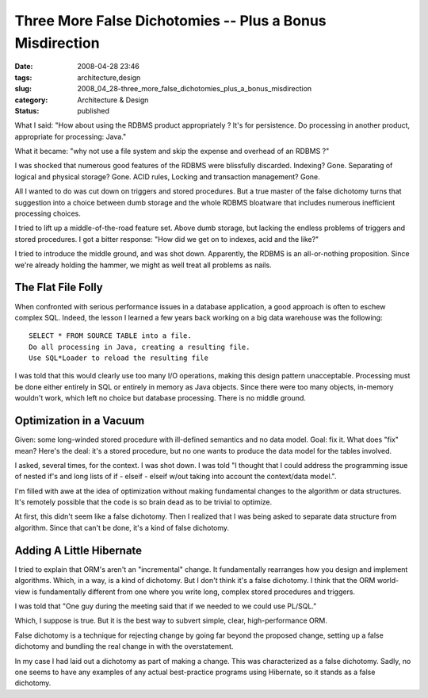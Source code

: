 Three More False Dichotomies -- Plus a Bonus Misdirection
=========================================================

:date: 2008-04-28 23:46
:tags: architecture,design
:slug: 2008_04_28-three_more_false_dichotomies_plus_a_bonus_misdirection
:category: Architecture & Design
:status: published







What I said: "How about using the RDBMS product appropriately ? It's for persistence. Do processing in another product, appropriate for processing: Java."



What it became: "why not use a file system and skip the expense and overhead of an RDBMS ?"



I was shocked that numerous good features of the RDBMS were blissfully discarded.  Indexing?  Gone.  Separating of logical and physical storage?  Gone.  ACID rules, Locking and transaction management?  Gone.



All I wanted to do was cut down on triggers and stored procedures.  But a true master of the false dichotomy turns that suggestion into a choice between dumb storage and the whole RDBMS bloatware that includes numerous inefficient processing choices.



I tried to lift up a middle-of-the-road feature set.  Above dumb storage, but lacking the endless problems of triggers and stored procedures.  I got a bitter response: "How did we get on to indexes, acid and the like?"  



I tried to introduce the middle ground, and was shot down.  Apparently, the RDBMS is an all-or-nothing proposition.  Since we're already holding the hammer, we might as well treat all problems as nails.



The Flat File Folly
-------------------



When confronted with serious performance issues in a database application, a good approach is often to eschew complex SQL.  Indeed, the lesson I learned a few years back working on a big data warehouse was the following:

::

    SELECT * FROM SOURCE TABLE into a file.
    Do all processing in Java, creating a resulting file.
    Use SQL*Loader to reload the resulting file






I was told that this would clearly use too many I/O operations, making this design pattern unacceptable.  Processing must be done either entirely in SQL or entirely in memory as Java objects.  Since there were too many objects, in-memory wouldn't work, which left no choice but database processing.  There is no middle ground.  




Optimization in a Vacuum
-------------------------




Given: some long-winded stored procedure with ill-defined semantics and no data model.  Goal: fix it.  What does "fix" mean?  Here's the deal: it's a stored procedure, but no one wants to produce the data model for the tables involved.




I asked, several times, for the context.  I was shot down.    I was told "I thought that I could address the programming issue of nested if's and long lists of if - elseif - elseif w/out taking into account the context/data model.".





I'm filled with awe at the idea of optimization without making fundamental changes to the algorithm or data structures.  It's remotely possible that the code is so brain dead as to be trivial to optimize.  





At first, this didn't seem like a false dichotomy.  Then I realized that I was being asked to separate data structure from algorithm.  Since that can't be done, it's a kind of false dichotomy.





Adding A Little Hibernate
--------------------------





I tried to explain that ORM's aren't an "incremental" change.  It fundamentally rearranges how you design and implement algorithms.  Which, in a way, is a kind of dichotomy.  But I don't think it's a false dichotomy.  I think that the ORM world-view is fundamentally different from one where you write long, complex stored procedures and triggers.





I was told that "One guy during the meeting said that if we needed to we could use PL/SQL."






Which, I suppose is true.  But it is the best way to subvert simple, clear, high-performance ORM.






False dichotomy is a technique for rejecting change by going far beyond the proposed change, setting up a false dichotomy and bundling the real change in with the overstatement.  






In my case I had laid out a dichotomy as part of making a change.  This was characterized as a false dichotomy.  Sadly, no one seems to have any examples of any actual best-practice programs using Hibernate, so it stands as a false dichotomy.










